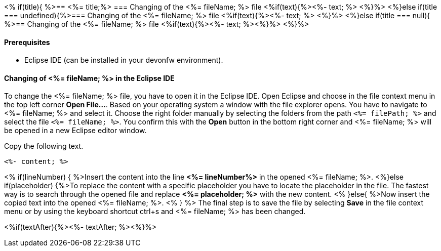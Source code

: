 <% if(title){ %>== <%= title;%> 
=== Changing of the <%= fileName; %> file
<%if(text){%><%- text; %> <%}%> 
<%}else if(title === undefined){%>=== Changing of the <%= fileName; %> file
<%if(text){%><%- text; %> <%}%>
<%}else if(title === null){ %>== Changing of the <%= fileName; %> file
<%if(text){%><%- text; %><%}%> <%}%>

==== Prerequisites
* Eclipse IDE (can be installed in your devonfw environment).

==== Changing of <%= fileName; %> in the Eclipse IDE


To change the <%= fileName; %> file, you have to open it in the Eclipse IDE. 
Open Eclipse and choose in the file context menu in the top left corner  *Open File...*. 
Based on your operating system a window with the file explorer opens. You have to navigate to <%= fileName; %> and select it. Choose the right folder manually by selecting the folders from the path `<%= filePath; %>` and select the file `<%= fileName; %>`. 
You confirm this with the *Open* button in the bottom right corner and <%= fileName; %> will be opened in a new Eclipse editor window.

Copy the following text.
[source, <%= fileType; %>]
----
<%- content; %>
----


<% if(lineNumber) { %>Insert the content into the line *<%= lineNumber%>* in the opened <%= fileName; %>.
<%}else if(placeholder) {%>To replace the content with a specific placeholder you have to locate the placeholder in the file. The fastest way is to search through the opened file and replace *<%= placeholder; %>* with the new content.
<% }else{ %>Now insert the copied text into the opened <%= fileName; %>. <% } %>
The final step is to save the file by selecting *Save* in the file context menu or by using the keyboard shortcut ctrl+s and <%= fileName; %> has been changed.

<%if(textAfter){%><%- textAfter; %><%}%>

